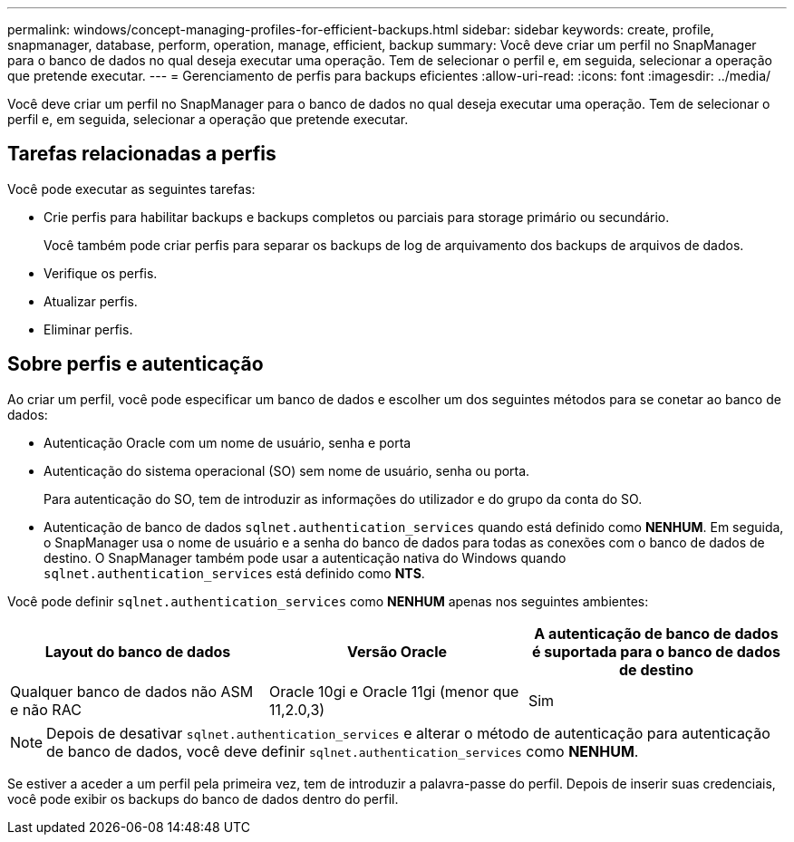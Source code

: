 ---
permalink: windows/concept-managing-profiles-for-efficient-backups.html 
sidebar: sidebar 
keywords: create, profile, snapmanager, database, perform, operation, manage, efficient, backup 
summary: Você deve criar um perfil no SnapManager para o banco de dados no qual deseja executar uma operação. Tem de selecionar o perfil e, em seguida, selecionar a operação que pretende executar. 
---
= Gerenciamento de perfis para backups eficientes
:allow-uri-read: 
:icons: font
:imagesdir: ../media/


[role="lead"]
Você deve criar um perfil no SnapManager para o banco de dados no qual deseja executar uma operação. Tem de selecionar o perfil e, em seguida, selecionar a operação que pretende executar.



== Tarefas relacionadas a perfis

Você pode executar as seguintes tarefas:

* Crie perfis para habilitar backups e backups completos ou parciais para storage primário ou secundário.
+
Você também pode criar perfis para separar os backups de log de arquivamento dos backups de arquivos de dados.

* Verifique os perfis.
* Atualizar perfis.
* Eliminar perfis.




== Sobre perfis e autenticação

Ao criar um perfil, você pode especificar um banco de dados e escolher um dos seguintes métodos para se conetar ao banco de dados:

* Autenticação Oracle com um nome de usuário, senha e porta
* Autenticação do sistema operacional (SO) sem nome de usuário, senha ou porta.
+
Para autenticação do SO, tem de introduzir as informações do utilizador e do grupo da conta do SO.

* Autenticação de banco de dados `sqlnet.authentication_services` quando está definido como *NENHUM*. Em seguida, o SnapManager usa o nome de usuário e a senha do banco de dados para todas as conexões com o banco de dados de destino. O SnapManager também pode usar a autenticação nativa do Windows quando `sqlnet.authentication_services` está definido como *NTS*.


Você pode definir `sqlnet.authentication_services` como *NENHUM* apenas nos seguintes ambientes:

|===
| Layout do banco de dados | Versão Oracle | A autenticação de banco de dados é suportada para o banco de dados de destino 


 a| 
Qualquer banco de dados não ASM e não RAC
 a| 
Oracle 10gi e Oracle 11gi (menor que 11,2.0,3)
 a| 
Sim

|===
[NOTE]
====
Depois de desativar `sqlnet.authentication_services` e alterar o método de autenticação para autenticação de banco de dados, você deve definir `sqlnet.authentication_services` como *NENHUM*.

====
Se estiver a aceder a um perfil pela primeira vez, tem de introduzir a palavra-passe do perfil. Depois de inserir suas credenciais, você pode exibir os backups do banco de dados dentro do perfil.

